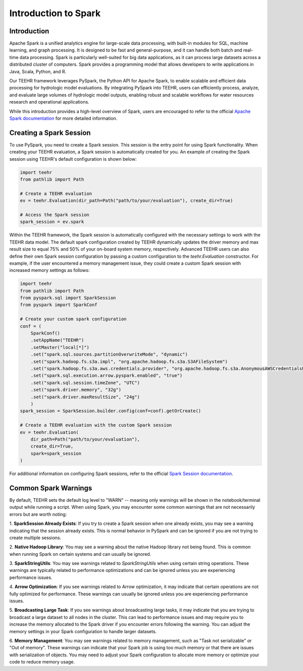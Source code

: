 .. _spark_guide:

=====================
Introduction to Spark
=====================

Introduction
------------
Apache Spark is a unified analytics engine for large-scale data processing, with built-in modules for SQL, machine
learning, and graph processing. It is designed to be fast and general-purpose, and it can handle both
batch and real-time data processing. Spark is particularly well-suited for big data applications, as it can process
large datasets across a distributed cluster of computers. Spark provides a programming model that allows developers
to write applications in Java, Scala, Python, and R.

Our TEEHR framework leverages PySpark, the Python API for Apache Spark, to enable scalable and efficient data processing
for hydrologic model evaluations. By integrating PySpark into TEEHR, users can efficiently process, analyze, and evaluate
large volumes of hydrologic model outputs, enabling robust and scalable workflows for water resources research and operational
applications.

While this introduction provides a high-level overview of Spark, users are encouraged to refer to the official
`Apache Spark documentation <https://spark.apache.org/docs/latest/api/python/index.html#>`_ for more detailed information.

Creating a Spark Session
------------------------
To use PySpark, you need to create a Spark session. This session is the entry point for using Spark functionality.
When creating your TEEHR evaluation, a Spark session is automatically created for you.  An example of creating the
Spark session using TEEHR's default configuration is shown below:

.. code-block:: python

    import teehr
    from pathlib import Path

    # Create a TEEHR evaluation
    ev = teehr.Evaluation(dir_path=Path("path/to/your/evaluation"), create_dir=True)

    # Access the Spark session
    spark_session = ev.spark


Within the TEEHR framework, the Spark session is automatically configured with the necessary settings to work with
the TEEHR data model. The default spark configuration created by TEEHR dynamically updates the driver memory and
max result size to equal 75% and 50% of your on-board system memory, respectively. Advanced TEEHR users can also define
their own Spark session configuration by passing a custom configuration to the `teehr.Evaluation` constructor. For example,
if the user encountered a memory management issue, they could create a custom Spark session with increased memory settings
as follows:

.. code-block:: python

    import teehr
    from pathlib import Path
    from pyspark.sql import SparkSession
    from pyspark import SparkConf

    # Create your custom spark configuration
    conf = (
        SparkConf()
        .setAppName("TEEHR")
        .setMaster("local[*]")
        .set("spark.sql.sources.partitionOverwriteMode", "dynamic")
        .set("spark.hadoop.fs.s3a.impl", "org.apache.hadoop.fs.s3a.S3AFileSystem")
        .set("spark.hadoop.fs.s3a.aws.credentials.provider", "org.apache.hadoop.fs.s3a.AnonymousAWSCredentialsProvider")
        .set("spark.sql.execution.arrow.pyspark.enabled", "true")
        .set("spark.sql.session.timeZone", "UTC")
        .set("spark.driver.memory", "32g")
        .set("spark.driver.maxResultSize", "24g")
        )
    spark_session = SparkSession.builder.config(conf=conf).getOrCreate()

    # Create a TEEHR evaluation with the custom Spark session
    ev = teehr.Evaluation(
        dir_path=Path("path/to/your/evaluation"),
        create_dir=True,
        spark=spark_session
    )

For additional information on configuring Spark sessions, refer to the official
`Spark Session documentation  <https://spark.apache.org/docs/latest/api/python/reference/pyspark.sql/spark_session.html>`_.

Common Spark Warnings
---------------------
By default, TEEHR sets the default log level to "WARN" -- meaning only warnings will be shown in the notebook/terminal output while running a script.
When using Spark, you may encounter some common warnings that are not necessarily errors but are worth noting:

1. **SparkSession Already Exists**: If you try to create a Spark session when one already exists, you may see a warning indicating that the session
already exists. This is normal behavior in PySpark and can be ignored if you are not trying to create multiple sessions.

2. **Native Hadoop Library**: You may see a warning about the native Hadoop library not being found. This is common when running Spark on certain systems
and can usually be ignored.

3. **SparkStringUtils**: You may see warnings related to `SparkStringUtils` when using certain string operations. These warnings are typically related to
performance optimizations and can be ignored unless you are experiencing performance issues.

4. **Arrow Optimization**: If you see warnings related to Arrow optimization, it may indicate that certain operations are not fully optimized for performance.
These warnings can usually be ignored unless you are experiencing performance issues.

5. **Broadcasting Large Task**: If you see warnings about broadcasting large tasks, it may indicate that you are trying to broadcast a large dataset
to all nodes in the cluster. This can lead to performance issues and may require you to increase the memory allocated to the Spark driver if you encounter
errors following the warning. You can adjust the memory settings in your Spark configuration to handle larger datasets.

6. **Memory Management**: You may see warnings related to memory management, such as "Task not serializable" or "Out of memory". These warnings
can indicate that your Spark job is using too much memory or that there are issues with serialization of objects. You may need to adjust your Spark configuration
to allocate more memory or optimize your code to reduce memory usage.
